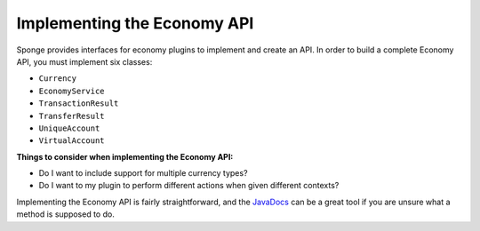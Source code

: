 ============================
Implementing the Economy API
============================

Sponge provides interfaces for economy plugins to implement and create an API. In order to build a complete Economy 
API, you must implement six classes:

- ``Currency``
- ``EconomyService``
- ``TransactionResult``
- ``TransferResult``
- ``UniqueAccount``
- ``VirtualAccount``

**Things to consider when implementing the Economy API:**

- Do I want to include support for multiple currency types?
- Do I want to my plugin to perform different actions when given different contexts?

Implementing the Economy API is fairly straightforward, and the `JavaDocs <http://jd.spongepowered.org>`_ can be a 
great tool if you are unsure what a method is supposed to do.